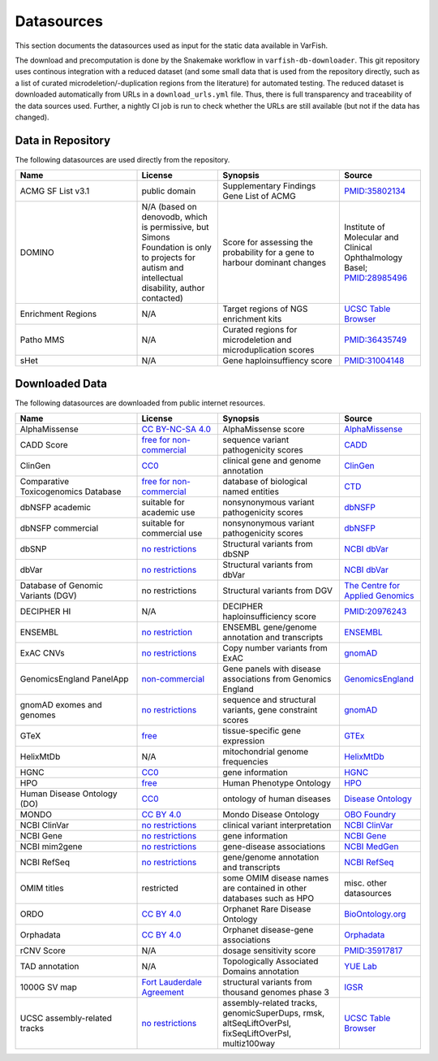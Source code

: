 .. _doc_datasources:

===========
Datasources
===========

This section documents the datasources used as input for the static data available in VarFish.

The download and precomputation is done by the Snakemake workflow in ``varfish-db-downloader``.
This git repository uses continous integration with a reduced dataset (and some small data that is used from the repository directly, such as a list of curated microdeletion/-duplication regions from the literature) for automated testing.
The reduced dataset is downloaded automatically from URLs in a ``download_urls.yml`` file.
Thus, there is full transparency and traceability of the data sources used.
Further, a nightly CI job is run to check whether the URLs are still available (but not if the data has changed).


.. _doc_datasources_repo:

------------------
Data in Repository
------------------

The following datasources are used directly from the repository.


.. list-table::
    :widths: 30 20 30 20
    :class: longtable
    :header-rows: 1

    * - Name
      - License
      - Synopsis
      - Source
    * - ACMG SF List v3.1
      - public domain
      - Supplementary Findings Gene List of ACMG
      - `PMID:35802134 <https://europepmc.org/article/med/35802134>`__
    * - DOMINO
      - N/A (based on denovodb, which is permissive, but Simons Foundation is
        only to projects for autism and intellectual disability, author
        contacted)
      - Score for assessing the probability for a gene to harbour dominant changes
      - Institute of Molecular and Clinical Ophthalmology Basel; `PMID:28985496 <https://europepmc.org/article/med/28985496>`__
    * - Enrichment Regions
      - N/A
      - Target regions of NGS enrichment kits
      - `UCSC Table Browser <https://genome.ucsc.edu/cgi-bin/hgTables?db=hg19&hgta_group=map&hgta_track=exomeProbesets&hgta_table=MGI_Exome_Capture_V5&hgta_doSchema=describe+table+schema>`__
    * - Patho MMS
      - N/A
      - Curated regions for microdeletion and microduplication scores
      - `PMID:36435749 <https://europepmc.org/article/med/36435749>`__
    * - sHet
      - N/A
      - Gene haploinsuffiency score
      - `PMID:31004148 <https://europepmc.org/article/med/31004148>`__


.. _doc_datasources_downloaded_data:

---------------
Downloaded Data
---------------

The following datasources are downloaded from public internet resources.


.. list-table::
    :widths: 30 20 30 20
    :class: longtable
    :header-rows: 1

    * - Name
      - License
      - Synopsis
      - Source
    * - AlphaMissense
      - `CC BY-NC-SA 4.0 <https://github.com/google-deepmind/alphamissense?tab=readme-ov-file#alphamissense-predictions-license>`__
      - AlphaMissense score
      - `AlphaMissense <https://github.com/google-deepmind/alphamissense>`__
    * - CADD Score
      - `free for non-commercial <https://cadd.gs.washington.edu/>`__
      - sequence variant pathogenicity scores
      - `CADD <https://cadd.gs.washington.edu/>`__
    * - ClinGen
      - `CC0 <https://clinicalgenome.org/docs/terms-of-use/>`__
      - clinical gene and genome annotation
      - `ClinGen <https://clinicalgenome.org/>`__
    * - Comparative Toxicogenomics Database
      - `free for non-commercial <https://www.catalystresearch.io/products/ctd>`__
      - database of biological named entities
      - `CTD <https://ctdbase.org/>`__
    * - dbNSFP academic
      - suitable for academic use
      - nonsynonymous variant pathogenicity scores
      - `dbNSFP <https://sites.google.com/site/jpopgen/dbNSFP>`__
    * - dbNSFP commercial
      - suitable for commercial use
      - nonsynonymous variant pathogenicity scores
      - `dbNSFP <https://sites.google.com/site/jpopgen/dbNSFP>`__
    * - dbSNP
      - `no restrictions <https://www.ncbi.nlm.nih.gov/home/about/policies/>`__
      - Structural variants from dbSNP
      - `NCBI dbVar <https://www.ncbi.nlm.nih.gov/snp>`__
    * - dbVar
      - `no restrictions <https://www.ncbi.nlm.nih.gov/home/about/policies/>`__
      - Structural variants from dbVar
      - `NCBI dbVar <https://www.ncbi.nlm.nih.gov/dbvar>`__
    * - Database of Genomic Variants (DGV)
      - no restrictions
      - Structural variants from DGV
      - `The Centre for Applied Genomics <http://dgv.tcag.ca/dgv/app/home>`__
    * - DECIPHER HI
      - N/A
      - DECIPHER haploinsufficiency score
      - `PMID:20976243 <https://europepmc.org/article/MED/20976243>`__
    * - ENSEMBL
      - `no restriction <http://www.ensembl.org/info/about/legal/disclaimer.html>`__
      - ENSEMBL gene/genome annotation and transcripts
      - `ENSEMBL <http://www.ensembl.org/index.html>`__
    * - ExAC CNVs
      - `no restrictions <https://gnomad.broadinstitute.org/policies>`__
      - Copy number variants from ExAC
      - `gnomAD <https://gnomad.broadinstitute.org/>`__
    * - GenomicsEngland PanelApp
      - `non-commercial <https://prod-media-panelapp.genomicsengland.co.uk/media/files/GEL_-_PanelApp_Terms_of_Use_December_2019.pdf>`__
      - Gene panels with disease associations from Genomics England
      - `GenomicsEngland <https://panelapp.genomicsengland.co.uk/>`__
    * - gnomAD exomes and genomes
      - `no restrictions <https://gnomad.broadinstitute.org/policies>`__
      - sequence and structural variants, gene constraint scores
      - `gnomAD <https://gnomad.broadinstitute.org/>`__
    * - GTeX
      - `free <https://www.gtexportal.org/home/license>`__
      - tissue-specific gene expression
      - `GTEx <https://www.gtexportal.org/home/>`__
    * - HelixMtDb
      - N/A
      - mitochondrial genome frequencies
      - `HelixMtDb <https://www.helix.com/mitochondrial-variant-database>`__
    * - HGNC
      - `CC0 <https://www.genenames.org/about/license/>`__
      - gene information
      - `HGNC <https://www.genenames.org/>`__
    * - HPO
      - `free <https://hpo.jax.org/app/license>`__
      - Human Phenotype Ontology
      - `HPO <https://hpo.jax.org/app>`__
    * - Human Disease Ontology (DO)
      - `CC0 <https://obofoundry.org/ontology/doid.html>`__
      - ontology of human diseases
      - `Disease Ontology <https://disease-ontology.org/>`__
    * - MONDO
      - `CC BY 4.0 <http://obofoundry.org/ontology/mondo.html>`__
      - Mondo Disease Ontology
      - `OBO Foundry <http://obofoundry.org/ontology/mondo.html>`__
    * - NCBI ClinVar
      - `no restrictions <https://www.ncbi.nlm.nih.gov/home/about/policies/>`__
      - clinical variant interpretation
      - `NCBI ClinVar <https://www.ncbi.nlm.nih.gov/clinvar>`__
    * - NCBI Gene
      - `no restrictions <https://www.ncbi.nlm.nih.gov/home/about/policies/>`__
      - gene information
      - `NCBI Gene <https://www.ncbi.nlm.nih.gov/gene>`__
    * - NCBI mim2gene
      - `no restrictions <https://www.ncbi.nlm.nih.gov/home/about/policies/>`__
      - gene-disease associations
      - `NCBI MedGen <https://ftp.ncbi.nih.gov/gene/DATA>`__
    * - NCBI RefSeq
      - `no restrictions <https://www.ncbi.nlm.nih.gov/home/about/policies/>`__
      - gene/genome annotation and transcripts
      - `NCBI RefSeq <https://www.ncbi.nlm.nih.gov/refseq>`__
    * - OMIM titles
      - restricted
      - some OMIM disease names are contained in other databases such as HPO
      - misc. other datasources
    * - ORDO
      - `CC BY 4.0 <https://www.ebi.ac.uk/ols4/ontologies/ordo>`__
      - Orphanet Rare Disease Ontology
      - `BioOntology.org <http://www.bioontology.org>`__
    * - Orphadata
      - `CC BY 4.0 <https://www.orphadata.com/legal-notice/>`__
      - Orphanet disease-gene associations
      - `Orphadata <https://www.orphadata.org/>`__
    * - rCNV Score
      - N/A
      - dosage sensitivity score
      - `PMID:35917817 <https://europepmc.org/article/med/35917817>`__
    * - TAD annotation
      - N/A
      - Topologically Associated Domains annotation
      - `YUE Lab <http://3dgenome.fsm.northwestern.edu>`__
    * - 1000G SV map
      - `Fort Lauderdale Agreement <https://www.internationalgenome.org/faq/do-i-need-permission-to-use-igsr-data-in-my-own-scientific-research/>`__
      - structural variants from thousand genomes phase 3
      - `IGSR <https://www.internationalgenome.org/data-portal/data-collection/structural-variation>`__
    * - UCSC assembly-related tracks
      - `no restrictions <https://genome.ucsc.edu/license/>`__
      - assembly-related tracks, genomicSuperDups, rmsk, altSeqLiftOverPsl, fixSeqLiftOverPsl, multiz100way
      - `UCSC Table Browser <https://genome.ucsc.edu/cgi-bin/hgTables>`__
